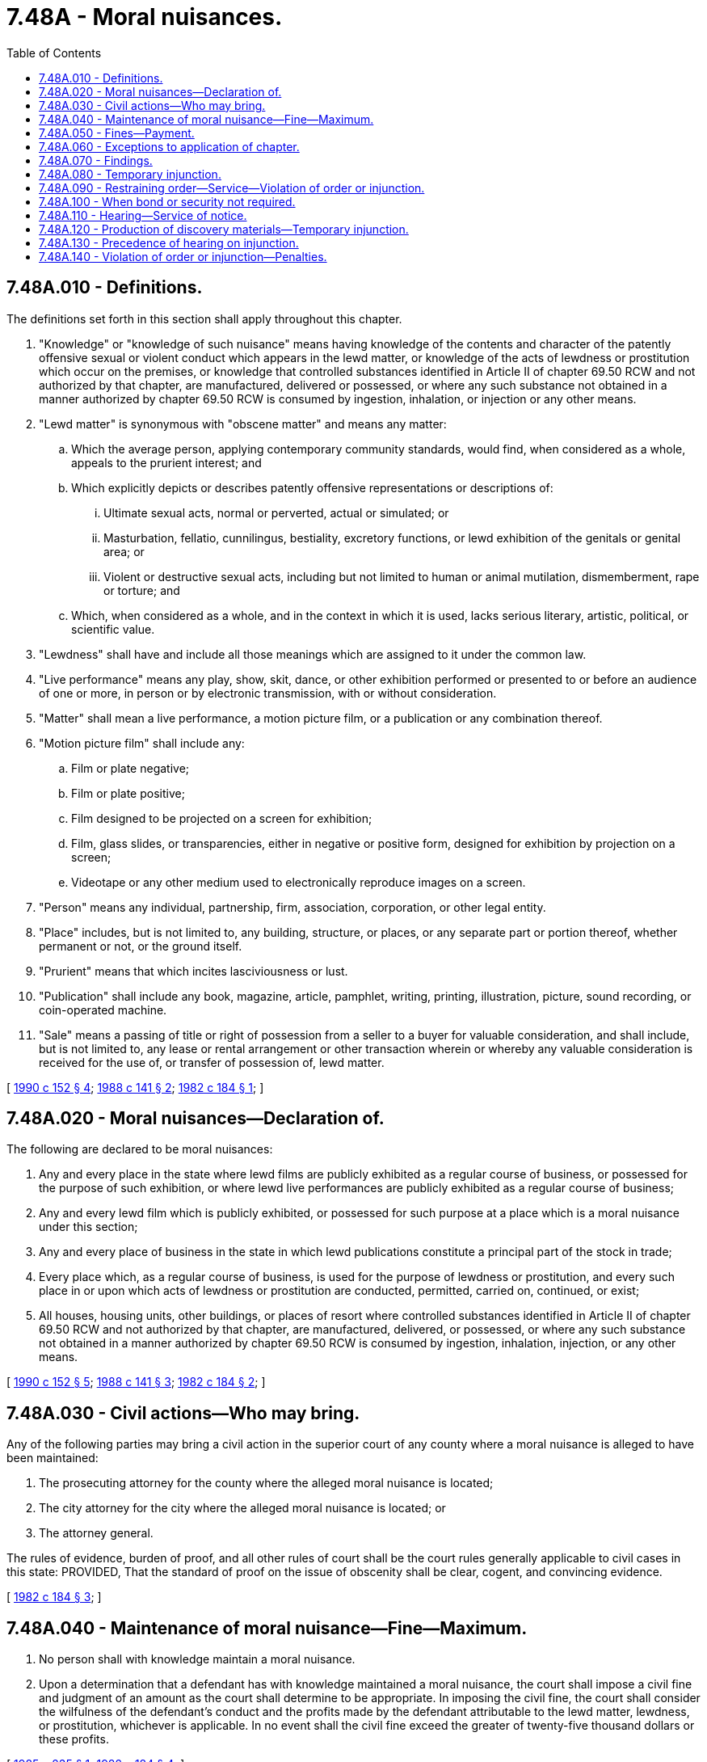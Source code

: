 = 7.48A - Moral nuisances.
:toc:

== 7.48A.010 - Definitions.
The definitions set forth in this section shall apply throughout this chapter.

. "Knowledge" or "knowledge of such nuisance" means having knowledge of the contents and character of the patently offensive sexual or violent conduct which appears in the lewd matter, or knowledge of the acts of lewdness or prostitution which occur on the premises, or knowledge that controlled substances identified in Article II of chapter 69.50 RCW and not authorized by that chapter, are manufactured, delivered or possessed, or where any such substance not obtained in a manner authorized by chapter 69.50 RCW is consumed by ingestion, inhalation, or injection or any other means.

. "Lewd matter" is synonymous with "obscene matter" and means any matter:

.. Which the average person, applying contemporary community standards, would find, when considered as a whole, appeals to the prurient interest; and

.. Which explicitly depicts or describes patently offensive representations or descriptions of:

... Ultimate sexual acts, normal or perverted, actual or simulated; or

... Masturbation, fellatio, cunnilingus, bestiality, excretory functions, or lewd exhibition of the genitals or genital area; or

... Violent or destructive sexual acts, including but not limited to human or animal mutilation, dismemberment, rape or torture; and

.. Which, when considered as a whole, and in the context in which it is used, lacks serious literary, artistic, political, or scientific value.

. "Lewdness" shall have and include all those meanings which are assigned to it under the common law.

. "Live performance" means any play, show, skit, dance, or other exhibition performed or presented to or before an audience of one or more, in person or by electronic transmission, with or without consideration.

. "Matter" shall mean a live performance, a motion picture film, or a publication or any combination thereof.

. "Motion picture film" shall include any:

.. Film or plate negative;

.. Film or plate positive;

.. Film designed to be projected on a screen for exhibition;

.. Film, glass slides, or transparencies, either in negative or positive form, designed for exhibition by projection on a screen;

.. Videotape or any other medium used to electronically reproduce images on a screen.

. "Person" means any individual, partnership, firm, association, corporation, or other legal entity.

. "Place" includes, but is not limited to, any building, structure, or places, or any separate part or portion thereof, whether permanent or not, or the ground itself.

. "Prurient" means that which incites lasciviousness or lust.

. "Publication" shall include any book, magazine, article, pamphlet, writing, printing, illustration, picture, sound recording, or coin-operated machine.

. "Sale" means a passing of title or right of possession from a seller to a buyer for valuable consideration, and shall include, but is not limited to, any lease or rental arrangement or other transaction wherein or whereby any valuable consideration is received for the use of, or transfer of possession of, lewd matter.

[ http://leg.wa.gov/CodeReviser/documents/sessionlaw/1990c152.pdf?cite=1990%20c%20152%20§%204[1990 c 152 § 4]; http://leg.wa.gov/CodeReviser/documents/sessionlaw/1988c141.pdf?cite=1988%20c%20141%20§%202[1988 c 141 § 2]; http://leg.wa.gov/CodeReviser/documents/sessionlaw/1982c184.pdf?cite=1982%20c%20184%20§%201[1982 c 184 § 1]; ]

== 7.48A.020 - Moral nuisances—Declaration of.
The following are declared to be moral nuisances:

. Any and every place in the state where lewd films are publicly exhibited as a regular course of business, or possessed for the purpose of such exhibition, or where lewd live performances are publicly exhibited as a regular course of business;

. Any and every lewd film which is publicly exhibited, or possessed for such purpose at a place which is a moral nuisance under this section;

. Any and every place of business in the state in which lewd publications constitute a principal part of the stock in trade;

. Every place which, as a regular course of business, is used for the purpose of lewdness or prostitution, and every such place in or upon which acts of lewdness or prostitution are conducted, permitted, carried on, continued, or exist;

. All houses, housing units, other buildings, or places of resort where controlled substances identified in Article II of chapter 69.50 RCW and not authorized by that chapter, are manufactured, delivered, or possessed, or where any such substance not obtained in a manner authorized by chapter 69.50 RCW is consumed by ingestion, inhalation, injection, or any other means.

[ http://leg.wa.gov/CodeReviser/documents/sessionlaw/1990c152.pdf?cite=1990%20c%20152%20§%205[1990 c 152 § 5]; http://leg.wa.gov/CodeReviser/documents/sessionlaw/1988c141.pdf?cite=1988%20c%20141%20§%203[1988 c 141 § 3]; http://leg.wa.gov/CodeReviser/documents/sessionlaw/1982c184.pdf?cite=1982%20c%20184%20§%202[1982 c 184 § 2]; ]

== 7.48A.030 - Civil actions—Who may bring.
Any of the following parties may bring a civil action in the superior court of any county where a moral nuisance is alleged to have been maintained:

. The prosecuting attorney for the county where the alleged moral nuisance is located;

. The city attorney for the city where the alleged moral nuisance is located; or

. The attorney general.

The rules of evidence, burden of proof, and all other rules of court shall be the court rules generally applicable to civil cases in this state: PROVIDED, That the standard of proof on the issue of obscenity shall be clear, cogent, and convincing evidence.

[ http://leg.wa.gov/CodeReviser/documents/sessionlaw/1982c184.pdf?cite=1982%20c%20184%20§%203[1982 c 184 § 3]; ]

== 7.48A.040 - Maintenance of moral nuisance—Fine—Maximum.
. No person shall with knowledge maintain a moral nuisance.

. Upon a determination that a defendant has with knowledge maintained a moral nuisance, the court shall impose a civil fine and judgment of an amount as the court shall determine to be appropriate. In imposing the civil fine, the court shall consider the wilfulness of the defendant's conduct and the profits made by the defendant attributable to the lewd matter, lewdness, or prostitution, whichever is applicable. In no event shall the civil fine exceed the greater of twenty-five thousand dollars or these profits.

[ http://leg.wa.gov/CodeReviser/documents/sessionlaw/1985c235.pdf?cite=1985%20c%20235%20§%201[1985 c 235 § 1]; http://leg.wa.gov/CodeReviser/documents/sessionlaw/1982c184.pdf?cite=1982%20c%20184%20§%204[1982 c 184 § 4]; ]

== 7.48A.050 - Fines—Payment.
All civil fines assessed under RCW 7.48A.040 shall be paid into the general treasury of the governmental unit commencing the civil action.

[ http://leg.wa.gov/CodeReviser/documents/sessionlaw/1985c235.pdf?cite=1985%20c%20235%20§%202[1985 c 235 § 2]; http://leg.wa.gov/CodeReviser/documents/sessionlaw/1982c184.pdf?cite=1982%20c%20184%20§%205[1982 c 184 § 5]; ]

== 7.48A.060 - Exceptions to application of chapter.
Nothing in this chapter applies to the circulation of any material by any recognized historical society or museum, any library of any college or university, or to any archive or library under the supervision and control of the state, county, municipality, or other political subdivision.

[ http://leg.wa.gov/CodeReviser/documents/sessionlaw/1982c184.pdf?cite=1982%20c%20184%20§%206[1982 c 184 § 6]; ]

== 7.48A.070 - Findings.
The legislature finds that actions against moral nuisances as declared in RCW 7.48A.020 (1) through (4) involve balancing the safeguards necessary to protect constitutionally protected speech and the community and law enforcement efforts to curb dissemination of obscene matters. The legislature finds that the difficulty in ascertaining and obtaining originals and copies of obscene matters for evidentiary purposes thwarts legitimate enforcement efforts. The legislature finds that the balancing of the concerns warrants specific discovery procedures applicable to actions against moral nuisances involving obscene matters.

[ http://leg.wa.gov/CodeReviser/documents/sessionlaw/1989c70.pdf?cite=1989%20c%2070%20§%201[1989 c 70 § 1]; ]

== 7.48A.080 - Temporary injunction.
After the plaintiff files a civil action under this chapter, the plaintiff may apply to the superior court in which the plaintiff filed the action for a temporary or preliminary injunction. The court shall grant a hearing within ten days after the plaintiff applies for a temporary injunction.

[ http://leg.wa.gov/CodeReviser/documents/sessionlaw/1989c70.pdf?cite=1989%20c%2070%20§%202[1989 c 70 § 2]; ]

== 7.48A.090 - Restraining order—Service—Violation of order or injunction.
After the plaintiff applies for a temporary or preliminary injunction, the court may, upon a showing of good cause, issue an ex parte restraining order restraining the defendant and all other persons from removing or in any manner interfering with the personal property and contents of the place where the nuisance is alleged to exist, until the court grants or denies the plaintiff's application for a temporary or preliminary injunction or until further order of the court. However, pending the court's decision on the injunction, the temporary restraining order shall not restrain the exhibition or sale of any film, publication or item of stock in trade. The order may require that at least one original of each film or publication shall be preserved pending the hearing on the injunction. The court may require an inventory and full accounting of all business transactions.

The officer serving the restraining order or preliminary injunction may serve the order by handing to and leaving a copy with any person in charge of the place or residing in the place, or by posting a copy in a conspicuous place at or upon one or more of the principal doors or entrances to the place, or by both delivery and posting. The officer serving the restraining order or injunction shall forthwith make and return to the court, an inventory of the personal property and contents situated in and used in conducting or maintaining the alleged nuisance.

Any violation of the temporary order or injunction is a contempt of court. Mutilation or removal of a posted order that is in force is a contempt of court if the posted order or injunction contains a notice to that effect.

[ http://leg.wa.gov/CodeReviser/documents/sessionlaw/1989c70.pdf?cite=1989%20c%2070%20§%203[1989 c 70 § 3]; ]

== 7.48A.100 - When bond or security not required.
A bond or security shall not be required of the city attorney, the prosecuting attorney, or the attorney general.

[ http://leg.wa.gov/CodeReviser/documents/sessionlaw/1989c70.pdf?cite=1989%20c%2070%20§%204[1989 c 70 § 4]; ]

== 7.48A.110 - Hearing—Service of notice.
A copy of the complaint, together with a notice of the time and place of the hearing on the application for a temporary injunction, shall be served upon the defendant at least three business days before the hearing. Service may also be made by posting the required documents in the same manner as is provided in RCW 7.48A.090. If the defendant requests a continuance of the hearing, all temporary restraining orders and injunctions shall be extended as a matter of course.

[ http://leg.wa.gov/CodeReviser/documents/sessionlaw/1989c70.pdf?cite=1989%20c%2070%20§%205[1989 c 70 § 5]; ]

== 7.48A.120 - Production of discovery materials—Temporary injunction.
If the court finds at the hearing for an injunction, that the accounting, inventory, personal property, and contents of the place alleged to be a nuisance provide evidence of a moral nuisance as defined by RCW 7.48A.020 (1) through (4), the court may order the defendant to produce to the plaintiff a limited number of original films, film plates, publications, videotapes, any other obscene matter, and other discovery materials the court determines is necessary for evidentiary purposes to resolve the action on the merits.

The court may issue a temporary injunction enjoining the defendant and all other persons from removing or in any manner interfering with the court-ordered discovery. This discovery procedure supplements and does not replace any other discovery procedures and rules generally applicable to civil cases in this state.

[ http://leg.wa.gov/CodeReviser/documents/sessionlaw/1989c70.pdf?cite=1989%20c%2070%20§%206[1989 c 70 § 6]; ]

== 7.48A.130 - Precedence of hearing on injunction.
The hearing on the injunction shall have precedence over all other actions, except prior matters of the same character, criminal proceedings, election contests, hearings on temporary restraining orders and injunctions, and actions to forfeit vehicles used in violation of the uniform controlled substances act, chapter 69.50 RCW.

[ http://leg.wa.gov/CodeReviser/documents/sessionlaw/1989c70.pdf?cite=1989%20c%2070%20§%207[1989 c 70 § 7]; ]

== 7.48A.140 - Violation of order or injunction—Penalties.
An intentional violation of a restraining order, preliminary injunction, or injunction under this chapter is punishable as a contempt of court.

[ http://leg.wa.gov/CodeReviser/documents/sessionlaw/1989c70.pdf?cite=1989%20c%2070%20§%208[1989 c 70 § 8]; ]

